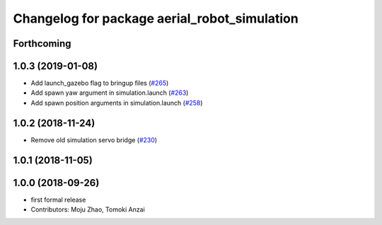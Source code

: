 ^^^^^^^^^^^^^^^^^^^^^^^^^^^^^^^^^^^^^^^^^^^^^
Changelog for package aerial_robot_simulation
^^^^^^^^^^^^^^^^^^^^^^^^^^^^^^^^^^^^^^^^^^^^^

Forthcoming
-----------

1.0.3 (2019-01-08)
------------------
* Add launch_gazebo flag to bringup files (`#265 <https://github.com/tongtybj/aerial_robot/issues/265>`_)
* Add spawn yaw argument in simulation.launch (`#263 <https://github.com/tongtybj/aerial_robot/issues/263>`_)
* Add spawn position arguments in simulation.launch (`#258 <https://github.com/tongtybj/aerial_robot/issues/258>`_)

1.0.2 (2018-11-24)
------------------
* Remove old simulation servo bridge (`#230 <https://github.com/tongtybj/aerial_robot/issues/230>`_)

1.0.1 (2018-11-05)
------------------

1.0.0 (2018-09-26)
------------------
* first formal release
* Contributors: Moju Zhao, Tomoki Anzai

